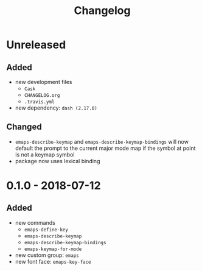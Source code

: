 #+TITLE: Changelog
#+OPTIONS: H:10
#+OPTIONS: num:nil
#+OPTIONS: toc:2

* Unreleased

** Added

- new development files
  - =Cask=
  - =CHANGELOG.org=
  - =.travis.yml=
- new dependency: =dash (2.17.0)=

** Changed

- =emaps-describe-keymap= and =emaps-describe-keymap-bindings=
  will now default the prompt to the current major mode map if
  the symbol at point is not a keymap symbol
- package now uses lexical binding

* 0.1.0 - 2018-07-12

** Added

- new commands
  - =emaps-define-key=
  - =emaps-describe-keymap=
  - =emaps-describe-keymap-bindings=
  - =emaps-keymap-for-mode=
- new custom group: =emaps=
- new font face: =emaps-key-face=

